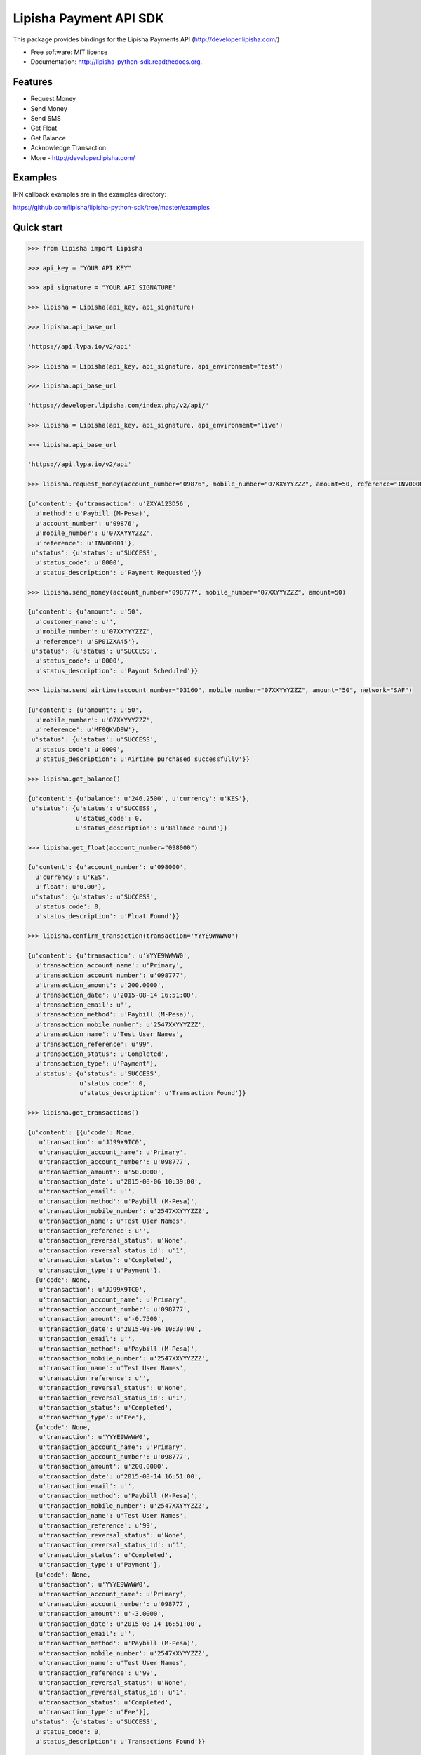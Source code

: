 ===============================
Lipisha Payment API SDK
===============================

.. image:: https://img.shields.io/pypi/v/lipisha.svg
        :target: https://pypi.python.org/pypi/lipisha


This package provides bindings for the Lipisha Payments API (http://developer.lipisha.com/)

* Free software: MIT license
* Documentation: http://lipisha-python-sdk.readthedocs.org.

Features
--------

* Request Money
* Send Money
* Send SMS
* Get Float
* Get Balance
* Acknowledge Transaction
* More - http://developer.lipisha.com/

Examples
--------

IPN callback examples are in the examples directory:

https://github.com/lipisha/lipisha-python-sdk/tree/master/examples

Quick start
-----------

.. code-block:: python

    >>> from lipisha import Lipisha
    
    >>> api_key = "YOUR API KEY"

    >>> api_signature = "YOUR API SIGNATURE"
    
    >>> lipisha = Lipisha(api_key, api_signature)

    >>> lipisha.api_base_url
    
    'https://api.lypa.io/v2/api'
    
    >>> lipisha = Lipisha(api_key, api_signature, api_environment='test')

    >>> lipisha.api_base_url
    
    'https://developer.lipisha.com/index.php/v2/api/'
    
    >>> lipisha = Lipisha(api_key, api_signature, api_environment='live')
    
    >>> lipisha.api_base_url
    
    'https://api.lypa.io/v2/api'

    >>> lipisha.request_money(account_number="09876", mobile_number="07XXYYYZZZ", amount=50, reference="INV00001")
    
    {u'content': {u'transaction': u'ZXYA123D56',
      u'method': u'Paybill (M-Pesa)',
      u'account_number': u'09876',
      u'mobile_number': u'07XXYYYZZZ',
      u'reference': u'INV00001'},
     u'status': {u'status': u'SUCCESS',
      u'status_code': u'0000',
      u'status_description': u'Payment Requested'}}

    >>> lipisha.send_money(account_number="098777", mobile_number="07XXYYYZZZ", amount=50)
    
    {u'content': {u'amount': u'50',
      u'customer_name': u'',
      u'mobile_number': u'07XXYYYZZZ',
      u'reference': u'SP01ZXA45'},
     u'status': {u'status': u'SUCCESS',
      u'status_code': u'0000',
      u'status_description': u'Payout Scheduled'}}

    >>> lipisha.send_airtime(account_number="03160", mobile_number="07XXYYYZZZ", amount="50", network="SAF")
    
    {u'content': {u'amount': u'50',
      u'mobile_number': u'07XXYYYZZZ',
      u'reference': u'MF0QKVD9W'},
     u'status': {u'status': u'SUCCESS',
      u'status_code': u'0000',
      u'status_description': u'Airtime purchased successfully'}}

    >>> lipisha.get_balance()
    
    {u'content': {u'balance': u'246.2500', u'currency': u'KES'},
     u'status': {u'status': u'SUCCESS',
                 u'status_code': 0,
                 u'status_description': u'Balance Found'}}

    >>> lipisha.get_float(account_number="098000")
    
    {u'content': {u'account_number': u'098000',
      u'currency': u'KES',
      u'float': u'0.00'},
     u'status': {u'status': u'SUCCESS',
      u'status_code': 0,
      u'status_description': u'Float Found'}}

    >>> lipisha.confirm_transaction(transaction='YYYE9WWWW0')
    
    {u'content': {u'transaction': u'YYYE9WWWW0',
      u'transaction_account_name': u'Primary',
      u'transaction_account_number': u'098777',
      u'transaction_amount': u'200.0000',
      u'transaction_date': u'2015-08-14 16:51:00',
      u'transaction_email': u'',
      u'transaction_method': u'Paybill (M-Pesa)',
      u'transaction_mobile_number': u'2547XXYYYZZZ',
      u'transaction_name': u'Test User Names',
      u'transaction_reference': u'99',
      u'transaction_status': u'Completed',
      u'transaction_type': u'Payment'},
      u'status': {u'status': u'SUCCESS',
                  u'status_code': 0,
                  u'status_description': u'Transaction Found'}}

    >>> lipisha.get_transactions()
    
    {u'content': [{u'code': None,
       u'transaction': u'JJ99X9TC0',
       u'transaction_account_name': u'Primary',
       u'transaction_account_number': u'098777',
       u'transaction_amount': u'50.0000',
       u'transaction_date': u'2015-08-06 10:39:00',
       u'transaction_email': u'',
       u'transaction_method': u'Paybill (M-Pesa)',
       u'transaction_mobile_number': u'2547XXYYYZZZ',
       u'transaction_name': u'Test User Names',
       u'transaction_reference': u'',
       u'transaction_reversal_status': u'None',
       u'transaction_reversal_status_id': u'1',
       u'transaction_status': u'Completed',
       u'transaction_type': u'Payment'},
      {u'code': None,
       u'transaction': u'JJ99X9TC0',
       u'transaction_account_name': u'Primary',
       u'transaction_account_number': u'098777',
       u'transaction_amount': u'-0.7500',
       u'transaction_date': u'2015-08-06 10:39:00',
       u'transaction_email': u'',
       u'transaction_method': u'Paybill (M-Pesa)',
       u'transaction_mobile_number': u'2547XXYYYZZZ',
       u'transaction_name': u'Test User Names',
       u'transaction_reference': u'',
       u'transaction_reversal_status': u'None',
       u'transaction_reversal_status_id': u'1',
       u'transaction_status': u'Completed',
       u'transaction_type': u'Fee'},
      {u'code': None,
       u'transaction': u'YYYE9WWWW0',
       u'transaction_account_name': u'Primary',
       u'transaction_account_number': u'098777',
       u'transaction_amount': u'200.0000',
       u'transaction_date': u'2015-08-14 16:51:00',
       u'transaction_email': u'',
       u'transaction_method': u'Paybill (M-Pesa)',
       u'transaction_mobile_number': u'2547XXYYYZZZ',
       u'transaction_name': u'Test User Names',
       u'transaction_reference': u'99',
       u'transaction_reversal_status': u'None',
       u'transaction_reversal_status_id': u'1',
       u'transaction_status': u'Completed',
       u'transaction_type': u'Payment'},
      {u'code': None,
       u'transaction': u'YYYE9WWWW0',
       u'transaction_account_name': u'Primary',
       u'transaction_account_number': u'098777',
       u'transaction_amount': u'-3.0000',
       u'transaction_date': u'2015-08-14 16:51:00',
       u'transaction_email': u'',
       u'transaction_method': u'Paybill (M-Pesa)',
       u'transaction_mobile_number': u'2547XXYYYZZZ',
       u'transaction_name': u'Test User Names',
       u'transaction_reference': u'99',
       u'transaction_reversal_status': u'None',
       u'transaction_reversal_status_id': u'1',
       u'transaction_status': u'Completed',
       u'transaction_type': u'Fee'}],
     u'status': {u'status': u'SUCCESS',
      u'status_code': 0,
      u'status_description': u'Transactions Found'}}

    >>> lipisha.get_transactions(transaction="JJ99X9TC0")
    
    {u'content': [{u'code': None,
       u'transaction': u'JJ99X9TC0',
       u'transaction_account_name': u'Primary',
       u'transaction_account_number': u'098777',
       u'transaction_amount': u'50.0000',
       u'transaction_date': u'2015-08-06 10:39:00',
       u'transaction_email': u'',
       u'transaction_method': u'Paybill (M-Pesa)',
       u'transaction_mobile_number': u'2547XXYYYZZZ',
       u'transaction_name': u'Test User Names',
       u'transaction_reference': u'',
       u'transaction_reversal_status': u'None',
       u'transaction_reversal_status_id': u'1',
       u'transaction_status': u'Completed',
       u'transaction_type': u'Payment'},
      {u'code': None,
       u'transaction': u'JJ99X9TC0',
       u'transaction_account_name': u'Primary',
       u'transaction_account_number': u'098777',
       u'transaction_amount': u'-0.7500',
       u'transaction_date': u'2015-08-06 10:39:00',
       u'transaction_email': u'',
       u'transaction_method': u'Paybill (M-Pesa)',
       u'transaction_mobile_number': u'2547XXYYYZZZ',
       u'transaction_name': u'Test User Names',
       u'transaction_reference': u'',
       u'transaction_reversal_status': u'None',
       u'transaction_reversal_status_id': u'1',
       u'transaction_status': u'Completed',
       u'transaction_type': u'Fee'}],
     u'status': {u'status': u'SUCCESS',
      u'status_code': 0,
      u'status_description': u'Transactions Found'}}

    >>> lipisha.get_customers()
    
    {u'content': [{u'customer_average': u'125.00000000',
       u'customer_email': u'',
       u'customer_first_payment_date': u'2015-08-06 10:39:00',
       u'customer_last_payment_date': u'2015-08-14 16:51:00',
       u'customer_mobile_number': u'2547XXYYYZZZ',
       u'customer_name': u'Test User Names',
       u'customer_payments': u'2',
       u'customer_total': u'250.0000'}],
     u'status': {u'status': u'SUCCESS',
      u'status_code': 0,
      u'status_description': u'Customers Found'}}

    >>> lipisha.get_customers(customer_mobile_number="2547XXYYYZZZ")
    
    {u'content': [{u'customer_average': u'125.00000000',
       u'customer_email': u'',
       u'customer_first_payment_date': u'2015-08-06 10:39:00',
       u'customer_last_payment_date': u'2015-08-14 16:51:00',
       u'customer_mobile_number': u'2547XXYYYZZZ',
       u'customer_name': u'Test User Names',
       u'customer_payments': u'2',
       u'customer_total': u'250.0000'}],
     u'status': {u'status': u'SUCCESS',
      u'status_code': 0,
      u'status_description': u'Customers Found'}}

    >>> lipisha.authorize_card_transaction(account_number="098000",
                                           card_number="4242424242424242",
                                           address1="PO BOX 11111 99999",
                                           address2="",
                                           expiry="082020",
                                           name="Lipsha Test Account",
                                           country="KENYA",
                                           state="NAIROBI",
                                           zip="00200",
                                           security_code="999",
                                           amount=100,
                                           currency='KES')
                                           
    {u'content': {u'transaction_index': u'{CDD55BEB-F74A-4A8B-8D5C-2FC77FF14E7B}',
      u'transaction_reference': 111111},
     u'status': {u'status': u'SUCCESS',
      u'status_code': u'0000',
      u'status_description': u'Transaction Authorized Successfully'}}

    >>> lipisha.complete_card_transaction(transaction_reference=11111, transaction_index="{CDD55BEB-F74A-4A8B-8D5C-2FC77FF14E7B}")
    
    {u'content': {u'transaction_index': u'{CDD55BEB-F74A-4A8B-8D5C-2FC77FF14E7B}',
      u'transaction_reference': u'11111'},
     u'status': {u'status': u'SUCCESS',
      u'status_code': u'0000',
      u'status_description': u'Transaction Completed Successfully'}}

    >>> lipisha.reverse_card_transaction(transaction_reference=11111, transaction_index="{CDD55BEB-F74A-4A8B-8D5C-2FC77FF14E7B}")
    
    {u'content': None, u'status': None}
    
    >>> lipisha.create_payment_account(transaction_account_type=1,
                                       transaction_account_name="MPESA Payments",
                                       transaction_account_manager="test_account")
    
    {u'content': {u'transaction_account_manager': u'test_account',
      u'transaction_account_name': u'MPESA Payments',
      u'transaction_account_number': u'09999',
      u'transaction_account_type': u'1'},
      u'status': {u'status': u'SUCCESS',
                  u'status_code': 0,
                  u'status_description': u'Account Created'}}

    >>> lipisha.create_withdrawal_account(transaction_account_type="1",
                                   transaction_account_name="Settlement Bank A/C",
                                   transaction_account_number="0100555555555",
                                   transaction_account_bank_name="AZY Bank",
                                   transaction_account_bank_branch="HQ",
                                   transaction_account_bank_address="PO BOX 900032 - 99999 Nairobi, Kenya",
                                   transaction_account_swift_code="ABCXYXXXX",
                                   transaction_account_manager="test_account")
                                   
    {u'content': {u'transaction_account_bank_address': u'PO BOX 900032 - 99999 Nairobi, Kenya',
      u'transaction_account_bank_branch': u'HQ',
      u'transaction_account_bank_name': u'AZY Bank',
      u'transaction_account_manager': u'test_account',
      u'transaction_account_name': u'Settlement Bank A/C',
      u'transaction_account_number': u'0100555555555',
      u'transaction_account_swift_code': u'ABCXYXXXX',
      u'transaction_account_type': u'1'},
      u'status': {u'status': u'SUCCESS',
                  u'status_code': 0,
                  u'status_description': u'Account Created'}}


Installation
------------

At the command line::

    $ pip install lipisha

    Or using easy_install

    $ easy_install lipisha

    Manual installation

    $ git clone https://github.com/lipisha/lipisha-python-client.git
    $ cd lipisha-python-client
    $ python setup.py install

    Or, if you have virtualenvwrapper installed::

    $ mkvirtualenv lipisha
    $ pip install lipisha



See documentation for detailed API. Refer to Lipisha API for parameters required for each method.
